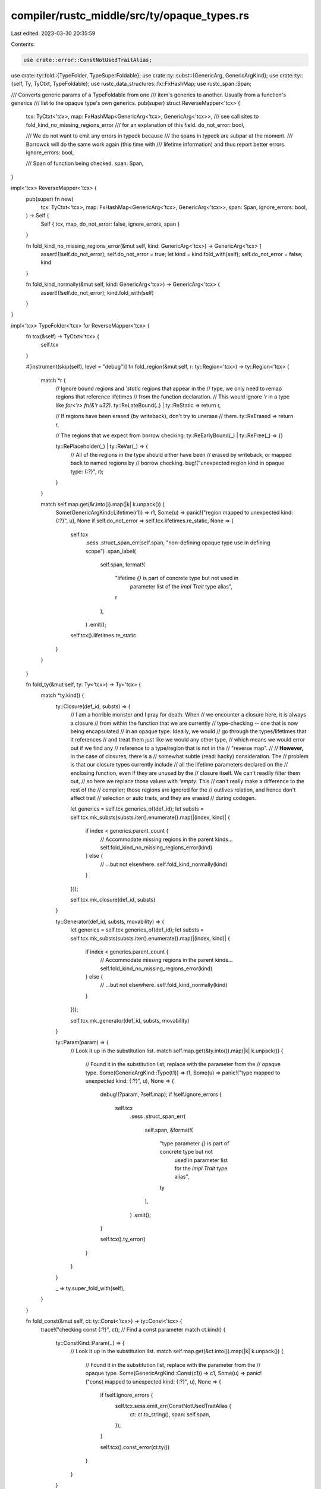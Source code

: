 compiler/rustc_middle/src/ty/opaque_types.rs
============================================

Last edited: 2023-03-30 20:35:59

Contents:

.. code-block:: rs

    use crate::error::ConstNotUsedTraitAlias;
use crate::ty::fold::{TypeFolder, TypeSuperFoldable};
use crate::ty::subst::{GenericArg, GenericArgKind};
use crate::ty::{self, Ty, TyCtxt, TypeFoldable};
use rustc_data_structures::fx::FxHashMap;
use rustc_span::Span;

/// Converts generic params of a TypeFoldable from one
/// item's generics to another. Usually from a function's generics
/// list to the opaque type's own generics.
pub(super) struct ReverseMapper<'tcx> {
    tcx: TyCtxt<'tcx>,
    map: FxHashMap<GenericArg<'tcx>, GenericArg<'tcx>>,
    /// see call sites to fold_kind_no_missing_regions_error
    /// for an explanation of this field.
    do_not_error: bool,

    /// We do not want to emit any errors in typeck because
    /// the spans in typeck are subpar at the moment.
    /// Borrowck will do the same work again (this time with
    /// lifetime information) and thus report better errors.
    ignore_errors: bool,

    /// Span of function being checked.
    span: Span,
}

impl<'tcx> ReverseMapper<'tcx> {
    pub(super) fn new(
        tcx: TyCtxt<'tcx>,
        map: FxHashMap<GenericArg<'tcx>, GenericArg<'tcx>>,
        span: Span,
        ignore_errors: bool,
    ) -> Self {
        Self { tcx, map, do_not_error: false, ignore_errors, span }
    }

    fn fold_kind_no_missing_regions_error(&mut self, kind: GenericArg<'tcx>) -> GenericArg<'tcx> {
        assert!(!self.do_not_error);
        self.do_not_error = true;
        let kind = kind.fold_with(self);
        self.do_not_error = false;
        kind
    }

    fn fold_kind_normally(&mut self, kind: GenericArg<'tcx>) -> GenericArg<'tcx> {
        assert!(!self.do_not_error);
        kind.fold_with(self)
    }
}

impl<'tcx> TypeFolder<'tcx> for ReverseMapper<'tcx> {
    fn tcx(&self) -> TyCtxt<'tcx> {
        self.tcx
    }

    #[instrument(skip(self), level = "debug")]
    fn fold_region(&mut self, r: ty::Region<'tcx>) -> ty::Region<'tcx> {
        match *r {
            // Ignore bound regions and `'static` regions that appear in the
            // type, we only need to remap regions that reference lifetimes
            // from the function declaration.
            // This would ignore `'r` in a type like `for<'r> fn(&'r u32)`.
            ty::ReLateBound(..) | ty::ReStatic => return r,

            // If regions have been erased (by writeback), don't try to unerase
            // them.
            ty::ReErased => return r,

            // The regions that we expect from borrow checking.
            ty::ReEarlyBound(_) | ty::ReFree(_) => {}

            ty::RePlaceholder(_) | ty::ReVar(_) => {
                // All of the regions in the type should either have been
                // erased by writeback, or mapped back to named regions by
                // borrow checking.
                bug!("unexpected region kind in opaque type: {:?}", r);
            }
        }

        match self.map.get(&r.into()).map(|k| k.unpack()) {
            Some(GenericArgKind::Lifetime(r1)) => r1,
            Some(u) => panic!("region mapped to unexpected kind: {:?}", u),
            None if self.do_not_error => self.tcx.lifetimes.re_static,
            None => {
                self.tcx
                    .sess
                    .struct_span_err(self.span, "non-defining opaque type use in defining scope")
                    .span_label(
                        self.span,
                        format!(
                            "lifetime `{}` is part of concrete type but not used in \
                                 parameter list of the `impl Trait` type alias",
                            r
                        ),
                    )
                    .emit();

                self.tcx().lifetimes.re_static
            }
        }
    }

    fn fold_ty(&mut self, ty: Ty<'tcx>) -> Ty<'tcx> {
        match *ty.kind() {
            ty::Closure(def_id, substs) => {
                // I am a horrible monster and I pray for death. When
                // we encounter a closure here, it is always a closure
                // from within the function that we are currently
                // type-checking -- one that is now being encapsulated
                // in an opaque type. Ideally, we would
                // go through the types/lifetimes that it references
                // and treat them just like we would any other type,
                // which means we would error out if we find any
                // reference to a type/region that is not in the
                // "reverse map".
                //
                // **However,** in the case of closures, there is a
                // somewhat subtle (read: hacky) consideration. The
                // problem is that our closure types currently include
                // all the lifetime parameters declared on the
                // enclosing function, even if they are unused by the
                // closure itself. We can't readily filter them out,
                // so here we replace those values with `'empty`. This
                // can't really make a difference to the rest of the
                // compiler; those regions are ignored for the
                // outlives relation, and hence don't affect trait
                // selection or auto traits, and they are erased
                // during codegen.

                let generics = self.tcx.generics_of(def_id);
                let substs = self.tcx.mk_substs(substs.iter().enumerate().map(|(index, kind)| {
                    if index < generics.parent_count {
                        // Accommodate missing regions in the parent kinds...
                        self.fold_kind_no_missing_regions_error(kind)
                    } else {
                        // ...but not elsewhere.
                        self.fold_kind_normally(kind)
                    }
                }));

                self.tcx.mk_closure(def_id, substs)
            }

            ty::Generator(def_id, substs, movability) => {
                let generics = self.tcx.generics_of(def_id);
                let substs = self.tcx.mk_substs(substs.iter().enumerate().map(|(index, kind)| {
                    if index < generics.parent_count {
                        // Accommodate missing regions in the parent kinds...
                        self.fold_kind_no_missing_regions_error(kind)
                    } else {
                        // ...but not elsewhere.
                        self.fold_kind_normally(kind)
                    }
                }));

                self.tcx.mk_generator(def_id, substs, movability)
            }

            ty::Param(param) => {
                // Look it up in the substitution list.
                match self.map.get(&ty.into()).map(|k| k.unpack()) {
                    // Found it in the substitution list; replace with the parameter from the
                    // opaque type.
                    Some(GenericArgKind::Type(t1)) => t1,
                    Some(u) => panic!("type mapped to unexpected kind: {:?}", u),
                    None => {
                        debug!(?param, ?self.map);
                        if !self.ignore_errors {
                            self.tcx
                                .sess
                                .struct_span_err(
                                    self.span,
                                    &format!(
                                        "type parameter `{}` is part of concrete type but not \
                                          used in parameter list for the `impl Trait` type alias",
                                        ty
                                    ),
                                )
                                .emit();
                        }

                        self.tcx().ty_error()
                    }
                }
            }

            _ => ty.super_fold_with(self),
        }
    }

    fn fold_const(&mut self, ct: ty::Const<'tcx>) -> ty::Const<'tcx> {
        trace!("checking const {:?}", ct);
        // Find a const parameter
        match ct.kind() {
            ty::ConstKind::Param(..) => {
                // Look it up in the substitution list.
                match self.map.get(&ct.into()).map(|k| k.unpack()) {
                    // Found it in the substitution list, replace with the parameter from the
                    // opaque type.
                    Some(GenericArgKind::Const(c1)) => c1,
                    Some(u) => panic!("const mapped to unexpected kind: {:?}", u),
                    None => {
                        if !self.ignore_errors {
                            self.tcx.sess.emit_err(ConstNotUsedTraitAlias {
                                ct: ct.to_string(),
                                span: self.span,
                            });
                        }

                        self.tcx().const_error(ct.ty())
                    }
                }
            }

            _ => ct,
        }
    }
}


